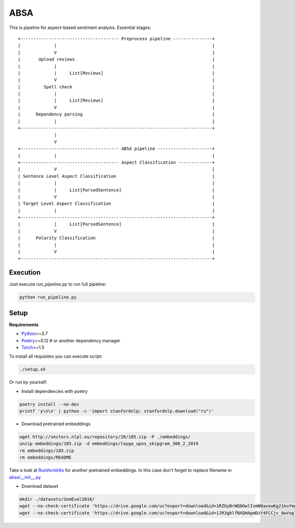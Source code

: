 *****
ABSA
*****
This is pipeline for aspect-based sentiment analysis. Essential stages::


    +-------------------------------------- Preprocess pipeline ---------------+
    |             |                                                            |
    |             V                                                            |
    |       Upload reviews                                                     |
    |             |                                                            |
    |             |     List[Reviews]                                          |
    |             V                                                            |
    |         Spell check                                                      |
    |             |                                                            |
    |             |     List[Reviews]                                          |
    |             V                                                            |
    |      Dependency parsing                                                  |
    |             |                                                            |
    +--------------------------------------------------------------------------+
                  |
                  V
    +-------------------------------------- ABSA pipeline ---------------------+
    |             |                                                            |
    +-------------------------------------- Aspect Classification -------------+
    |             V                                                            |
    | Sentence Level Aspect Classification                                     |
    |             |                                                            |
    |             |     List[ParsedSentence]                                   |
    |             V                                                            |
    | Target Level Aspect Classification                                       |
    |             |                                                            |
    +--------------------------------------------------------------------------+
    |             |     List[ParsedSentence]                                   |
    |             V                                                            |
    |      Polarity Classification                                             |
    |             |                                                            |
    |             V                                                            |
    +--------------------------------------------------------------------------+

----------
Execution
----------

Just execute `run_pipeline.py` to run full pipeline:

.. code-block:: bash

    python run_pipeline.py

----------
Setup
----------

**Requirements**

- `Python <https://www.python.org/downloads/>`_>=3.7
- `Poetry <https://python-poetry.org/docs/>`_>=0.12 # or another dependency manager
- `Torch <https://pytorch.org/get-started/locally/>`_>=1.5

To install all requisites you can execute script:

.. code-block:: bash

    ./setup.sh

Or run by yourself:

* Install dependencies with poetry

.. code-block:: bash

    poetry install --no-dev
    printf 'y\n\n' | python -c 'import stanfordnlp; stanfordnlp.download("ru")'


* Download pretrained embeddings

.. code-block:: bash

    wget http://vectors.nlpl.eu/repository/20/185.zip -P ./embeddings/
    unzip embeddings/185.zip -d embeddings/tayga_upos_skipgram_300_2_2019
    rm embeddings/185.zip
    rm embeddings/README

Take a look at `RusVectōrēs <https://rusvectores.org/ru/models/>`_ for
another pretrained embeddings. In this case don't forget to replace filename
in `absa/__init__.py <https://gitlab.com/davydovdmitry/diploma-research/-/blob/master/absa/__init__.py>`_


* Download dataset

.. code-block:: bash

    mkdir ./datasets/SemEval2016/
    wget --no-check-certificate 'https://drive.google.com/uc?export=download&id=1RZUyBrWQ0OwlIsmN0axewKg21koYmgQf' -O ./datasets/SemEval2016/train.xml
    wget --no-check-certificate 'https://drive.google.com/uc?export=download&id=1JR3gblfNXQHApmDzY4FCCjv_0wVug7dO' -O ./datasets/SemEval2016/test.xml
